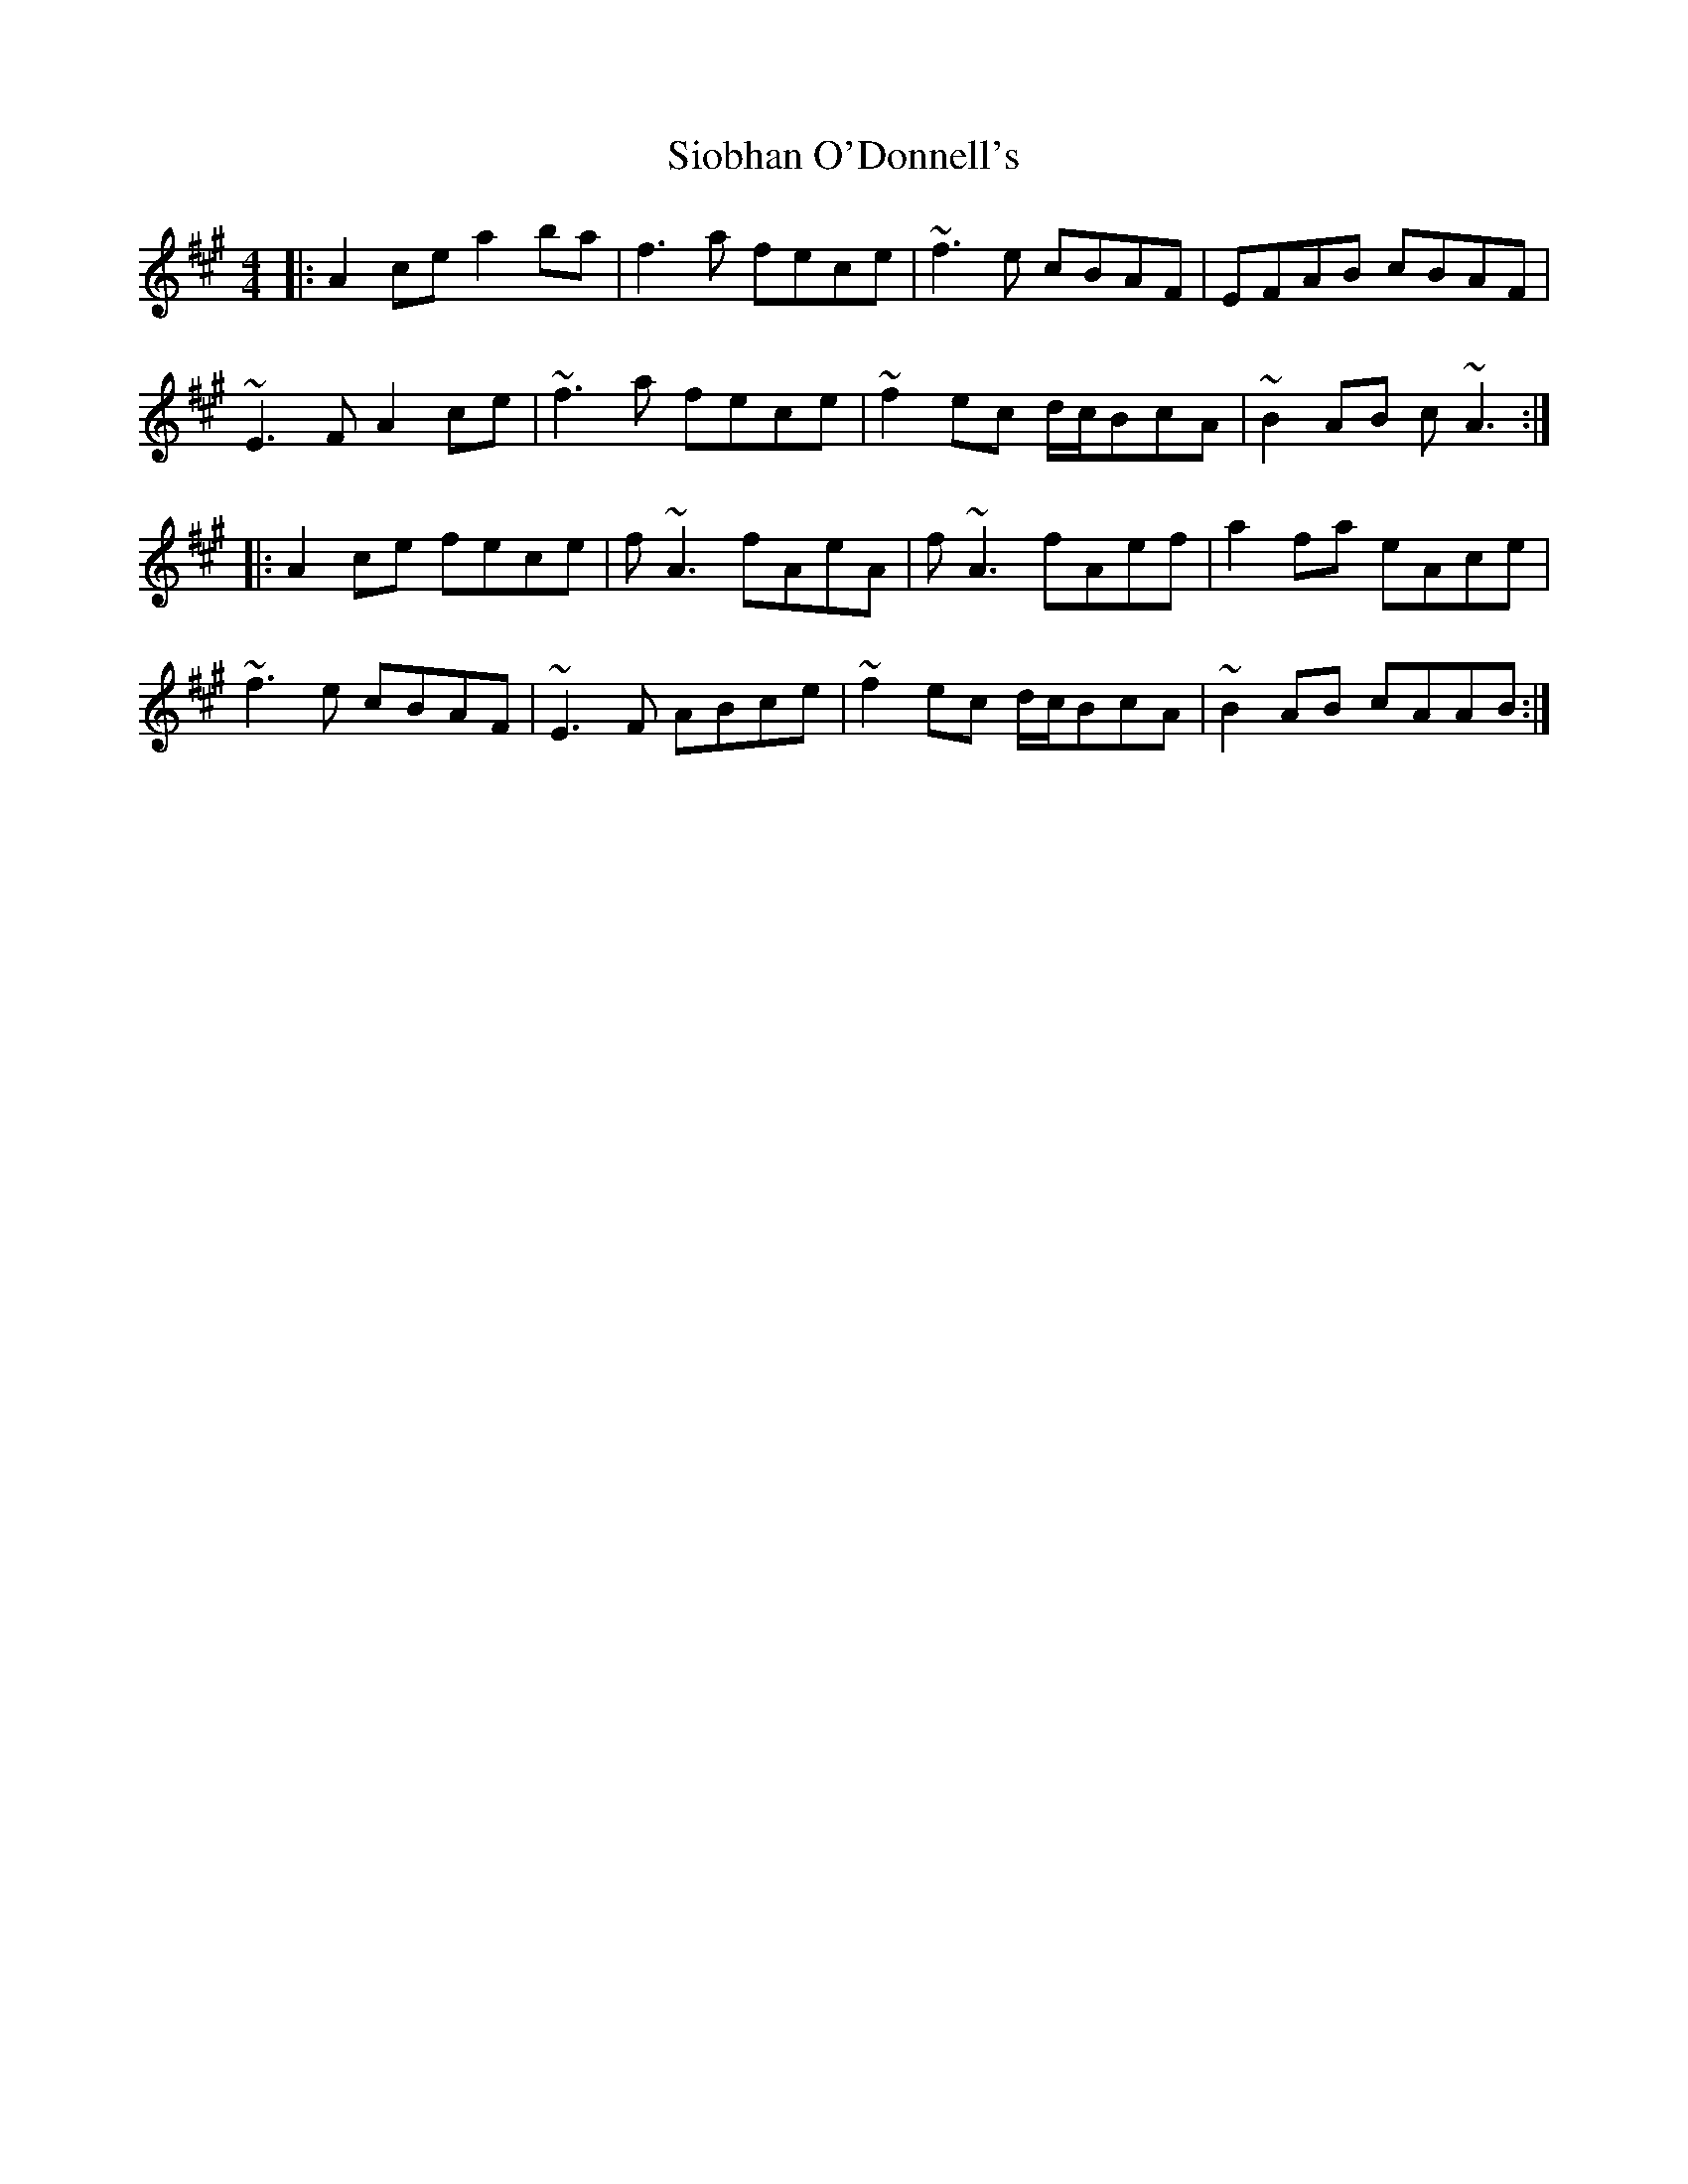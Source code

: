 X: 37155
T: Siobhan O'Donnell's
R: reel
M: 4/4
K: Amajor
|:A2 ce a2 ba|f3 a fece|~f3 e cBAF|EFAB cBAF|
~E3 F A2 ce|~f3 a fece|~f2 ec d/c/BcA|~B2 AB c ~A3:|
|:A2 ce fece|f ~A3 fAeA|f~A3 fAef|a2 fa eAce|
~f3 e cBAF|~E3 F ABce|~f2 ec d/c/BcA|~B2 AB cAAB:|

